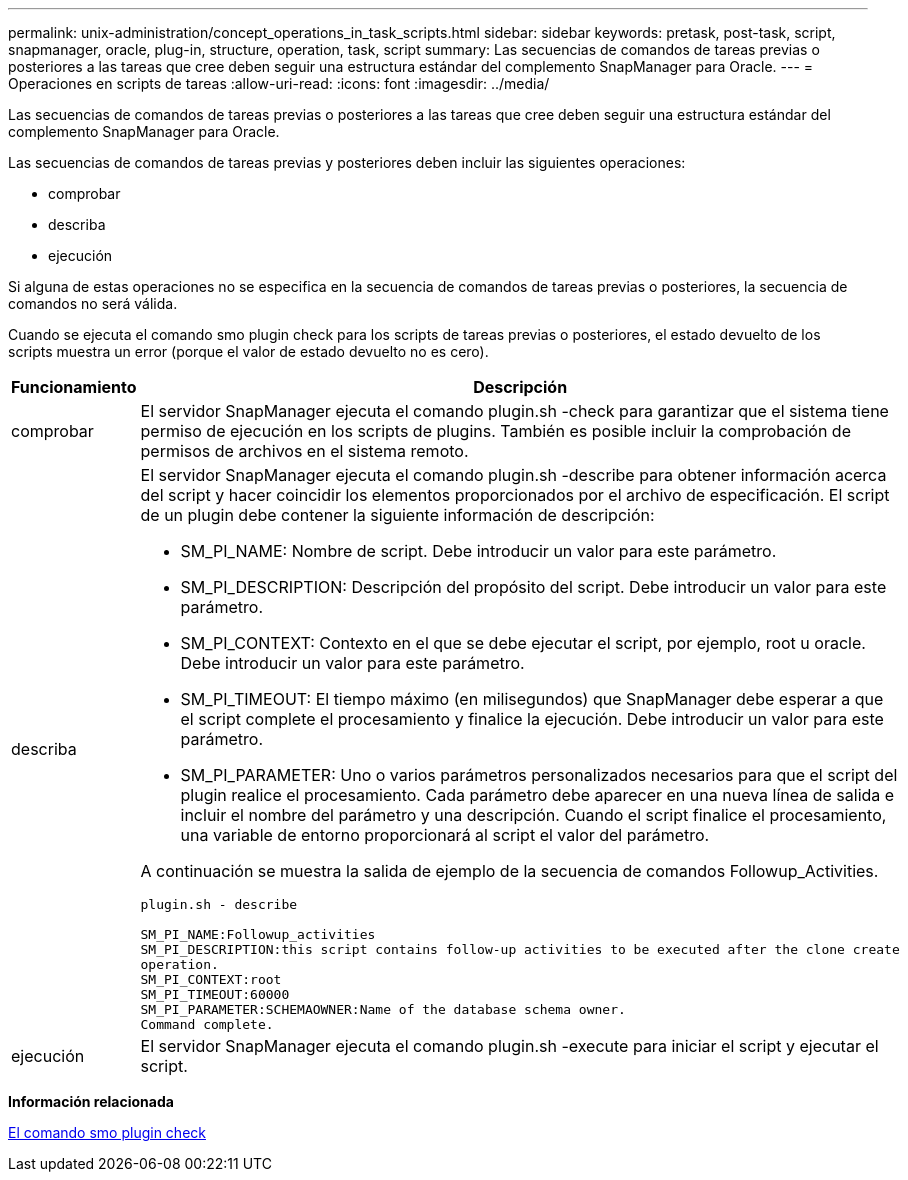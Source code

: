 ---
permalink: unix-administration/concept_operations_in_task_scripts.html 
sidebar: sidebar 
keywords: pretask, post-task, script, snapmanager, oracle, plug-in, structure, operation, task, script 
summary: Las secuencias de comandos de tareas previas o posteriores a las tareas que cree deben seguir una estructura estándar del complemento SnapManager para Oracle. 
---
= Operaciones en scripts de tareas
:allow-uri-read: 
:icons: font
:imagesdir: ../media/


[role="lead"]
Las secuencias de comandos de tareas previas o posteriores a las tareas que cree deben seguir una estructura estándar del complemento SnapManager para Oracle.

Las secuencias de comandos de tareas previas y posteriores deben incluir las siguientes operaciones:

* comprobar
* describa
* ejecución


Si alguna de estas operaciones no se especifica en la secuencia de comandos de tareas previas o posteriores, la secuencia de comandos no será válida.

Cuando se ejecuta el comando smo plugin check para los scripts de tareas previas o posteriores, el estado devuelto de los scripts muestra un error (porque el valor de estado devuelto no es cero).

|===
| Funcionamiento | Descripción 


 a| 
comprobar
 a| 
El servidor SnapManager ejecuta el comando plugin.sh -check para garantizar que el sistema tiene permiso de ejecución en los scripts de plugins. También es posible incluir la comprobación de permisos de archivos en el sistema remoto.



 a| 
describa
 a| 
El servidor SnapManager ejecuta el comando plugin.sh -describe para obtener información acerca del script y hacer coincidir los elementos proporcionados por el archivo de especificación. El script de un plugin debe contener la siguiente información de descripción:

* SM_PI_NAME: Nombre de script. Debe introducir un valor para este parámetro.
* SM_PI_DESCRIPTION: Descripción del propósito del script. Debe introducir un valor para este parámetro.
* SM_PI_CONTEXT: Contexto en el que se debe ejecutar el script, por ejemplo, root u oracle. Debe introducir un valor para este parámetro.
* SM_PI_TIMEOUT: El tiempo máximo (en milisegundos) que SnapManager debe esperar a que el script complete el procesamiento y finalice la ejecución. Debe introducir un valor para este parámetro.
* SM_PI_PARAMETER: Uno o varios parámetros personalizados necesarios para que el script del plugin realice el procesamiento. Cada parámetro debe aparecer en una nueva línea de salida e incluir el nombre del parámetro y una descripción. Cuando el script finalice el procesamiento, una variable de entorno proporcionará al script el valor del parámetro.


A continuación se muestra la salida de ejemplo de la secuencia de comandos Followup_Activities.

[listing]
----
plugin.sh - describe

SM_PI_NAME:Followup_activities
SM_PI_DESCRIPTION:this script contains follow-up activities to be executed after the clone create
operation.
SM_PI_CONTEXT:root
SM_PI_TIMEOUT:60000
SM_PI_PARAMETER:SCHEMAOWNER:Name of the database schema owner.
Command complete.
----


 a| 
ejecución
 a| 
El servidor SnapManager ejecuta el comando plugin.sh -execute para iniciar el script y ejecutar el script.

|===
*Información relacionada*

xref:reference_the_smosmsap_plugin_check_command.adoc[El comando smo plugin check]
